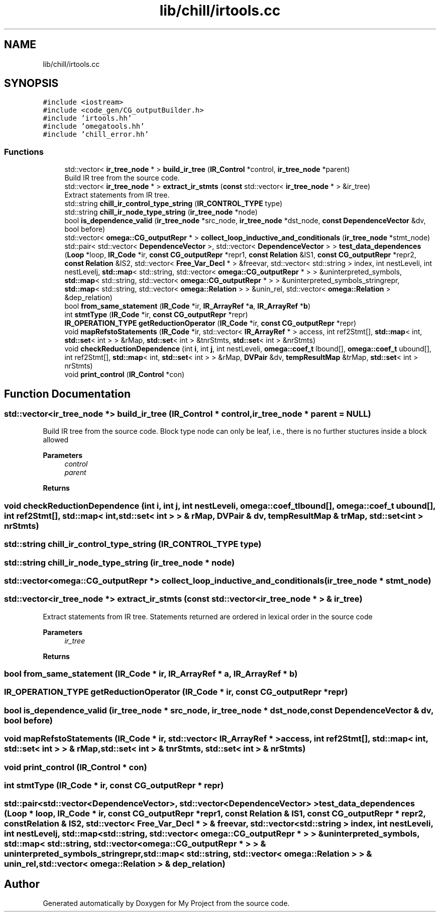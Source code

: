 .TH "lib/chill/irtools.cc" 3 "Sun Jul 12 2020" "My Project" \" -*- nroff -*-
.ad l
.nh
.SH NAME
lib/chill/irtools.cc
.SH SYNOPSIS
.br
.PP
\fC#include <iostream>\fP
.br
\fC#include <code_gen/CG_outputBuilder\&.h>\fP
.br
\fC#include 'irtools\&.hh'\fP
.br
\fC#include 'omegatools\&.hh'\fP
.br
\fC#include 'chill_error\&.hh'\fP
.br

.SS "Functions"

.in +1c
.ti -1c
.RI "std::vector< \fBir_tree_node\fP * > \fBbuild_ir_tree\fP (\fBIR_Control\fP *control, \fBir_tree_node\fP *parent)"
.br
.RI "Build IR tree from the source code\&. "
.ti -1c
.RI "std::vector< \fBir_tree_node\fP * > \fBextract_ir_stmts\fP (\fBconst\fP std::vector< \fBir_tree_node\fP * > &ir_tree)"
.br
.RI "Extract statements from IR tree\&. "
.ti -1c
.RI "std::string \fBchill_ir_control_type_string\fP (\fBIR_CONTROL_TYPE\fP type)"
.br
.ti -1c
.RI "std::string \fBchill_ir_node_type_string\fP (\fBir_tree_node\fP *node)"
.br
.ti -1c
.RI "bool \fBis_dependence_valid\fP (\fBir_tree_node\fP *src_node, \fBir_tree_node\fP *dst_node, \fBconst\fP \fBDependenceVector\fP &dv, bool before)"
.br
.ti -1c
.RI "std::vector< \fBomega::CG_outputRepr\fP * > \fBcollect_loop_inductive_and_conditionals\fP (\fBir_tree_node\fP *stmt_node)"
.br
.ti -1c
.RI "std::pair< std::vector< \fBDependenceVector\fP >, std::vector< \fBDependenceVector\fP > > \fBtest_data_dependences\fP (\fBLoop\fP *loop, \fBIR_Code\fP *ir, \fBconst\fP \fBCG_outputRepr\fP *repr1, \fBconst\fP \fBRelation\fP &IS1, \fBconst\fP \fBCG_outputRepr\fP *repr2, \fBconst\fP \fBRelation\fP &IS2, std::vector< \fBFree_Var_Decl\fP * > &freevar, std::vector< std::string > index, int nestLeveli, int nestLevelj, \fBstd::map\fP< std::string, std::vector< \fBomega::CG_outputRepr\fP * > > &uninterpreted_symbols, \fBstd::map\fP< std::string, std::vector< \fBomega::CG_outputRepr\fP * > > &uninterpreted_symbols_stringrepr, \fBstd::map\fP< std::string, std::vector< \fBomega::Relation\fP > > &unin_rel, std::vector< \fBomega::Relation\fP > &dep_relation)"
.br
.ti -1c
.RI "bool \fBfrom_same_statement\fP (\fBIR_Code\fP *ir, \fBIR_ArrayRef\fP *\fBa\fP, \fBIR_ArrayRef\fP *\fBb\fP)"
.br
.ti -1c
.RI "int \fBstmtType\fP (\fBIR_Code\fP *ir, \fBconst\fP \fBCG_outputRepr\fP *repr)"
.br
.ti -1c
.RI "\fBIR_OPERATION_TYPE\fP \fBgetReductionOperator\fP (\fBIR_Code\fP *ir, \fBconst\fP \fBCG_outputRepr\fP *repr)"
.br
.ti -1c
.RI "void \fBmapRefstoStatements\fP (\fBIR_Code\fP *ir, std::vector< \fBIR_ArrayRef\fP * > access, int ref2Stmt[], \fBstd::map\fP< int, \fBstd::set\fP< int > > &rMap, \fBstd::set\fP< int > &tnrStmts, \fBstd::set\fP< int > &nrStmts)"
.br
.ti -1c
.RI "void \fBcheckReductionDependence\fP (int \fBi\fP, int \fBj\fP, int nestLeveli, \fBomega::coef_t\fP lbound[], \fBomega::coef_t\fP ubound[], int ref2Stmt[], \fBstd::map\fP< int, \fBstd::set\fP< int > > &rMap, \fBDVPair\fP &dv, \fBtempResultMap\fP &trMap, \fBstd::set\fP< int > nrStmts)"
.br
.ti -1c
.RI "void \fBprint_control\fP (\fBIR_Control\fP *con)"
.br
.in -1c
.SH "Function Documentation"
.PP 
.SS "std::vector<\fBir_tree_node\fP *> build_ir_tree (\fBIR_Control\fP * control, \fBir_tree_node\fP * parent = \fC\fBNULL\fP\fP)"

.PP
Build IR tree from the source code\&. Block type node can only be leaf, i\&.e\&., there is no further stuctures inside a block allowed
.PP
\fBParameters\fP
.RS 4
\fIcontrol\fP 
.br
\fIparent\fP 
.RE
.PP
\fBReturns\fP
.RS 4
.RE
.PP

.SS "void checkReductionDependence (int i, int j, int nestLeveli, \fBomega::coef_t\fP lbound[], \fBomega::coef_t\fP ubound[], int ref2Stmt[], \fBstd::map\fP< int, \fBstd::set\fP< int > > & rMap, \fBDVPair\fP & dv, \fBtempResultMap\fP & trMap, \fBstd::set\fP< int > nrStmts)"

.SS "std::string chill_ir_control_type_string (\fBIR_CONTROL_TYPE\fP type)"

.SS "std::string chill_ir_node_type_string (\fBir_tree_node\fP * node)"

.SS "std::vector<\fBomega::CG_outputRepr\fP *> collect_loop_inductive_and_conditionals (\fBir_tree_node\fP * stmt_node)"

.SS "std::vector<\fBir_tree_node\fP *> extract_ir_stmts (\fBconst\fP std::vector< \fBir_tree_node\fP * > & ir_tree)"

.PP
Extract statements from IR tree\&. Statements returned are ordered in lexical order in the source code
.PP
\fBParameters\fP
.RS 4
\fIir_tree\fP 
.RE
.PP
\fBReturns\fP
.RS 4
.RE
.PP

.SS "bool from_same_statement (\fBIR_Code\fP * ir, \fBIR_ArrayRef\fP * a, \fBIR_ArrayRef\fP * b)"

.SS "\fBIR_OPERATION_TYPE\fP getReductionOperator (\fBIR_Code\fP * ir, \fBconst\fP \fBCG_outputRepr\fP * repr)"

.SS "bool is_dependence_valid (\fBir_tree_node\fP * src_node, \fBir_tree_node\fP * dst_node, \fBconst\fP \fBDependenceVector\fP & dv, bool before)"

.SS "void mapRefstoStatements (\fBIR_Code\fP * ir, std::vector< \fBIR_ArrayRef\fP * > access, int ref2Stmt[], \fBstd::map\fP< int, \fBstd::set\fP< int > > & rMap, \fBstd::set\fP< int > & tnrStmts, \fBstd::set\fP< int > & nrStmts)"

.SS "void print_control (\fBIR_Control\fP * con)"

.SS "int stmtType (\fBIR_Code\fP * ir, \fBconst\fP \fBCG_outputRepr\fP * repr)"

.SS "std::pair<std::vector<\fBDependenceVector\fP>, std::vector<\fBDependenceVector\fP> > test_data_dependences (\fBLoop\fP * loop, \fBIR_Code\fP * ir, \fBconst\fP \fBCG_outputRepr\fP * repr1, \fBconst\fP \fBRelation\fP & IS1, \fBconst\fP \fBCG_outputRepr\fP * repr2, \fBconst\fP \fBRelation\fP & IS2, std::vector< \fBFree_Var_Decl\fP * > & freevar, std::vector< std::string > index, int nestLeveli, int nestLevelj, \fBstd::map\fP< std::string, std::vector< \fBomega::CG_outputRepr\fP * > > & uninterpreted_symbols, \fBstd::map\fP< std::string, std::vector< \fBomega::CG_outputRepr\fP * > > & uninterpreted_symbols_stringrepr, \fBstd::map\fP< std::string, std::vector< \fBomega::Relation\fP > > & unin_rel, std::vector< \fBomega::Relation\fP > & dep_relation)"

.SH "Author"
.PP 
Generated automatically by Doxygen for My Project from the source code\&.
